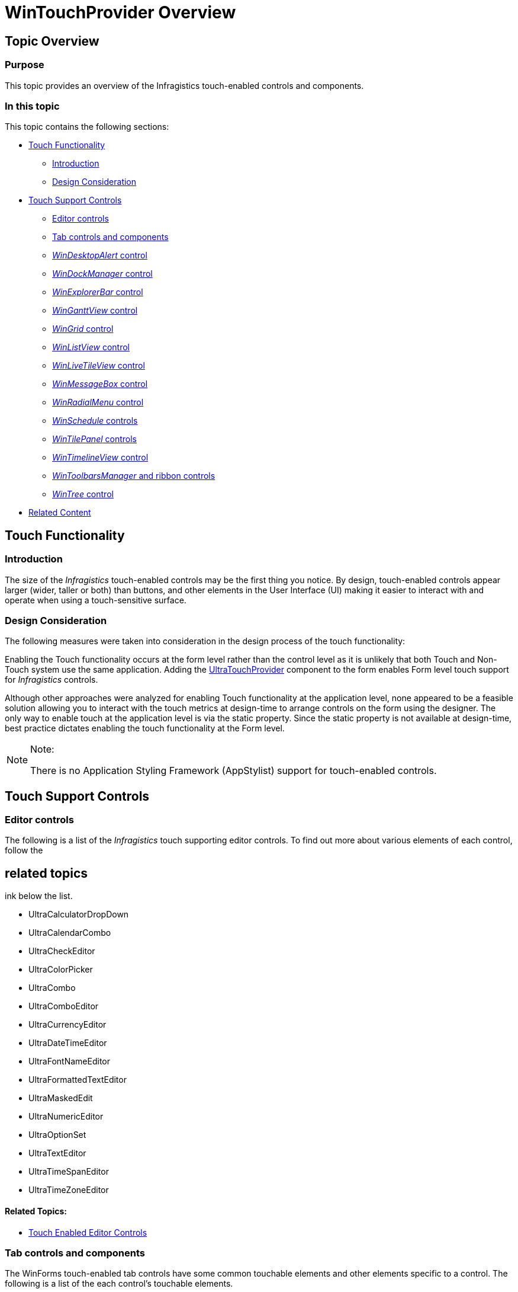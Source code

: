 ﻿////

|metadata|
{
    "name": "wintouchprovider-overview",
    "controlName": [],
    "tags": ["API","Layouts","Navigation"],
    "guid": "c6f78278-4ffd-4333-ad18-51138ae78d52",  
    "buildFlags": [],
    "createdOn": "2013-01-09T14:32:28.6442782Z"
}
|metadata|
////

= WinTouchProvider Overview

== Topic Overview

=== Purpose

This topic provides an overview of the Infragistics touch-enabled controls and components.

=== In this topic

This topic contains the following sections:

* <<_Ref342478844,Touch Functionality>>

** <<_Ref342478851,Introduction>>
** <<_Ref344975845,Design Consideration>>

* <<_Ref342478869,Touch Support Controls>>

** <<_Ref342478876,Editor controls>>
** <<_Ref344979818,Tab controls and components>>
** <<_Ref100100100, _WinDesktopAlert_   control>>
** <<_Ref100100200, _WinDockManager_   control>>
** <<_Ref100100300, _WinExplorerBar_   control>>
** <<_Ref100100400, _WinGanttView_   control>>
** <<_Ref342478912, _WinGrid_   control>>
** <<_Ref344979742, _WinListView_   control>>
** <<_Ref344979750, _WinLiveTileView_   control>>
** <<_Ref100100500, _WinMessageBox_   control>>
** <<_Ref100100510, _WinRadialMenu_   control>>
** <<_Ref100100600, _WinSchedule_   controls>>
** <<_Ref100100610, _WinTilePanel_   controls>>
** <<_Ref100100700, _WinTimelineView_   control>>
** <<_Ref100100800, _WinToolbarsManager_   and ribbon controls>>
** <<_Ref344979759, _WinTree_   control>>

* <<_Ref342478922,Related Content>>

[[_Ref342478844]]
== Touch Functionality

[[_Ref342478851]]

=== Introduction

The size of the  _Infragistics_   touch-enabled controls may be the first thing you notice. By design, touch-enabled controls appear larger (wider, taller or both) than buttons, and other elements in the User Interface (UI) making it easier to interact with and operate when using a touch-sensitive surface.

[[_Ref342478859]]

=== Design Consideration

The following measures were taken into consideration in the design process of the touch functionality:

Enabling the Touch functionality occurs at the form level rather than the control level as it is unlikely that both Touch and Non-Touch system use the same application. Adding the link:{ApiPlatform}win{ApiVersion}~infragistics.win.touch.ultratouchprovider.html[UltraTouchProvider] component to the form enables Form level touch support for  _Infragistics_   controls.

Although other approaches were analyzed for enabling Touch functionality at the application level, none appeared to be a feasible solution allowing you to interact with the touch metrics at design-time to arrange controls on the form using the designer. The only way to enable touch at the application level is via the static property. Since the static property is not available at design-time, best practice dictates enabling the touch functionality at the Form level.

.Note:
[NOTE]
====
There is no Application Styling Framework (AppStylist) support for touch-enabled controls.
====

[[_Ref342478869]]
== Touch Support Controls

[[_Ref342478876]]

=== Editor controls

The following is a list of the  _Infragistics_   touch supporting editor controls. To find out more about various elements of each control, follow the 

== related topics
ink below the list.

* UltraCalculatorDropDown
* UltraCalendarCombo
* UltraCheckEditor
* UltraColorPicker
* UltraCombo
* UltraComboEditor
* UltraCurrencyEditor
* UltraDateTimeEditor
* UltraFontNameEditor
* UltraFormattedTextEditor
* UltraMaskedEdit
* UltraNumericEditor
* UltraOptionSet
* UltraTextEditor
* UltraTimeSpanEditor
* UltraTimeZoneEditor

==== Related Topics:

* link:touch-enabled-editor-controls.html[Touch Enabled Editor Controls]

[[_Ref344979818]]

=== Tab controls and components

The WinForms touch-enabled tab controls have some common touchable elements and other elements specific to a control. The following is a list of the each control’s touchable elements.

==== _WinTab_   and  _WinTabstrip_   (control)

* Close button
* NotePage (page forward/backward)
* NotePageFlat (page forward/backward)
* Scroll buttons
* Tab
* Tab list button
* Tab list items (in drop down)

==== _WinTabbedMdiManager_   (component)

* Close button
* Scroll buttons
* Splitter
* Tab
* Tab list button
* Tab list items (in drop down)

==== Related Topics:

* link:touch-enabled-tab-controls.html[Touch Enabled Tab Controls]

[[_Ref100100100]]

=== WinDesktopAlert control

To find out more about various elements of the control, follow the 

== related topics
ink below the list.

* WinDesktopAlert

==== Related Topics:

* link:touch-enabled-windesktopalert.html[Touch Enabled WinDesktopAlert]

[[_Ref100100200]]

=== WinDockManager control

To find out more about various elements of the control, follow the 

== related topics
ink below the list.

* WinDockManager

==== Related Topics:

* link:touch-enabled-windockmanager.html[Touch Enabled WinDockManager]

[[_Ref100100300]]

=== WinExplorerBar control

To find out more about various elements of the control, follow the 

== related topics
ink below the list.

* WinExplorerBar

==== Related Topics:

* link:touch-enabled-winexplorerbar.html[Touch Enabled WinExplorerBar]

[[_Ref100100400]]

=== WinGanttView control

To find out more about various elements of the control, follow the 

== related topics
ink below the list.

* WinGanttView

==== Related Topics:

* link:touch-enabled-winganttview.html[Touch Enabled WinGanttView]

[[_Ref342478912]]

=== WinGrid control

When in touch mode the  _WinGrid_   elements appear to be larger. This applies to the grid and the controls embedded in  _WinGrid_  . The following is a list of the  _WinGrid_   touchable elements.

* Card expansion indicator (+/-)
* Column chooser button
* Expansion indicator (+/-)
* Filter clear button
* Filter drop-down button
* Filter operator
* Pin button (for fixed columns)
* Pin button (for fixed rows)
* Header check box
* Row selector image
* Row selector
* Row summaries button
* Swap button

==== Related Topics:

* link:touch-enabled-wingrid-control-elements.html[Touch Enabled WinGrid Control Elements]

[[_Ref344979742]]

=== WinListView control

The  _WinListView_   control provides you with different views for listing items. Some touchable elements may appear in one view and not in another, for example, the column headers or checkboxes can only appear in Details or List view.

==== Related Topics:

* link:touch-enabled-winlistview-control.html[Touch Enabled WinListView Control]

[[_Ref344979750]]

=== WinLiveTileView control

To find out more about various elements of the control, follow the 

== related topics
ink below the list.

==== Related Topics:

* link:winlivetileview.html[WinLiveTileView]

[[_Ref100100500]]

=== WinMessageBox control

To find out more about various elements of the control, follow the 

== related topics
ink below the list.

* WinMessageBox

==== Related Topics:

* link:touch-enabled-winmessagebox.html[Touch Enabled WinMessageBox]

[[_Ref100100510]]

=== WinRadialMenu control

To find out more about various elements of the control, follow the 

== related topics
ink below the list.

==== Related Topics:

* link:winradialmenu.html[WinRadialMenu]

[[_Ref100100600]]

=== WinSchedule controls

To find out more about various elements of the control, follow the 

== related topics
ink below the list.

* DayView
* WeekView
* MonthViewSingle
* MonthViewMulti
* CalendarCombo

==== Related Topics:

* link:touch-enabled-schedule-controls.html[Touch Enabled Schedule Controls]

[[_Ref100100610]]

=== WinTilePanel control

To find out more about various elements of the control, follow the 

== related topics
ink below the list.

* WinTilePanel

==== Related Topics:

* link:touch-enabled-wintilepanel.html[Touch Enabled WinTilePanel]

[[_Ref100100700]]

=== WinTimelineView control

To find out more about various elements of the control, follow the 

== related topics
ink below the list.

* WinTimelineView

==== Related Topics:

* link:touch-enabled-wintimelineview.html[Touch Enabled WinTimelineView]

[[_Ref100100800]]

=== WinToolbarsManager and ribbon controls

To find out more about various elements of the control, follow the 

== related topics
ink below the list.

* WinToolbarsManager

==== Related Topics:

* link:touch-enabled-wintoolbarsmanager-and-ribbon.html[Touch Enabled WinToolbarsManager and Ribbon]

[[_Ref344979759]]

=== WinTree control

The touchable elements in the  _WinTree_   control are the nodes, expansion indicators (+/-), enabled checkboxes or option buttons, and column headers that can appear with any view except for the Standard view.

==== Related Topics:

* link:touch-enabled-wintree-control.html[Touch Enabled WinTree Control]

[[_Ref342478922]]
== Related Content

=== Topics

The following topics provide additional information related to this topic.

[options="header", cols="a,a"]
|====
|Topic|Purpose

| link:wintouchprovider.html[Touch Support]
|The section contains links to the specific topics explaining about the feature for developing touch-enabled applications using the Infragistics controls.

| link:wingrid-using-wingrid.html[Using WinGrid]
|This topic contains a list of sections with brief description and links to 

== related topic
f the _WinGrid_ control.

|====
